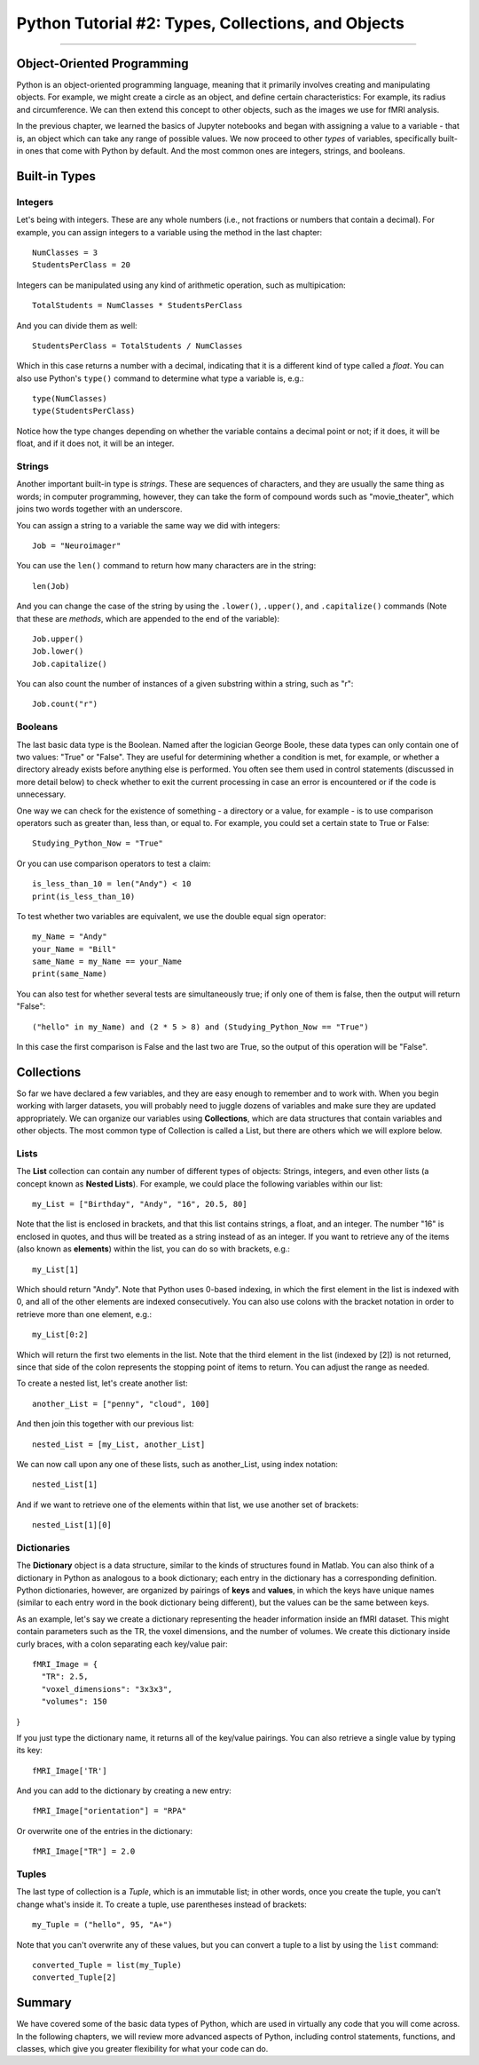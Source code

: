 .. _Python_02_Types_Objects:

===================================================
Python Tutorial #2: Types, Collections, and Objects
===================================================

---------------

Object-Oriented Programming
***************************

Python is an object-oriented programming language, meaning that it primarily involves creating and manipulating objects. For example, we might create a circle as an object, and define certain characteristics: For example, its radius and circumference. We can then extend this concept to other objects, such as the images we use for fMRI analysis.

In the previous chapter, we learned the basics of Jupyter notebooks and began with assigning a value to a variable - that is, an object which can take any range of possible values. We now proceed to other *types* of variables, specifically built-in ones that come with Python by default. And the most common ones are integers, strings, and booleans.

Built-in Types
**************

Integers
&&&&&&&&

Let's being with integers. These are any whole numbers (i.e., not fractions or numbers that contain a decimal). For example, you can assign integers to a variable using the method in the last chapter:

::

  NumClasses = 3
  StudentsPerClass = 20

Integers can be manipulated using any kind of arithmetic operation, such as multipication:

::

  TotalStudents = NumClasses * StudentsPerClass

And you can divide them as well:

::

  StudentsPerClass = TotalStudents / NumClasses

Which in this case returns a number with a decimal, indicating that it is a different kind of type called a *float*. You can also use Python's ``type()`` command to determine what type a variable is, e.g.:

::

  type(NumClasses)
  type(StudentsPerClass)

Notice how the type changes depending on whether the variable contains a decimal point or not; if it does, it will be float, and if it does not, it will be an integer.

Strings
&&&&&&&

Another important built-in type is *strings*. These are sequences of characters, and they are usually the same thing as words; in computer programming, however, they can take the form of compound words such as "movie_theater", which joins two words together with an underscore.

You can assign a string to a variable the same way we did with integers:

::

  Job = "Neuroimager"

You can use the ``len()`` command to return how many characters are in the string:

::

  len(Job)

And you can change the case of the string by using the ``.lower()``, ``.upper()``, and ``.capitalize()`` commands (Note that these are *methods*, which are appended to the end of the variable):

::

  Job.upper()
  Job.lower()
  Job.capitalize()

You can also count the number of instances of a given substring within a string, such as "r":

::

  Job.count("r")

Booleans
&&&&&&&&

The last basic data type is the Boolean. Named after the logician George Boole, these data types can only contain one of two values: "True" or "False". They are useful for determining whether a condition is met, for example, or whether a directory already exists before anything else is performed. You often see them used in control statements (discussed in more detail below) to check whether to exit the current processing in case an error is encountered or if the code is unnecessary.

One way we can check for the existence of something - a directory or a value, for example - is to use comparison operators such as greater than, less than, or equal to. For example, you could set a certain state to True or False:

::

  Studying_Python_Now = "True"

Or you can use comparison operators to test a claim:

::

  is_less_than_10 = len("Andy") < 10
  print(is_less_than_10)

To test whether two variables are equivalent, we use the double equal sign operator:

::

  my_Name = "Andy"
  your_Name = "Bill"
  same_Name = my_Name == your_Name
  print(same_Name)

You can also test for whether several tests are simultaneously true; if only one of them is false, then the output will return "False":

::

  ("hello" in my_Name) and (2 * 5 > 8) and (Studying_Python_Now == "True")

In this case the first comparison is False and the last two are True, so the output of this operation will be "False". 


Collections
***********

So far we have declared a few variables, and they are easy enough to remember and to work with. When you begin working with larger datasets, you will probably need to juggle dozens of variables and make sure they are updated appropriately. We can organize our variables using **Collections**, which are data structures that contain variables and other objects. The most common type of Collection is called a List, but there are others which we will explore below.

Lists
&&&&&

The **List** collection can contain any number of different types of objects: Strings, integers, and even other lists (a concept known as **Nested Lists**). For example, we could place the following variables within our list:

::

  my_List = ["Birthday", "Andy", "16", 20.5, 80]

Note that the list is enclosed in brackets, and that this list contains strings, a float, and an integer. The number "16" is enclosed in quotes, and thus will be treated as a string instead of as an integer. If you want to retrieve any of the items (also known as **elements**) within the list, you can do so with brackets, e.g.:

::

  my_List[1]

Which should return "Andy". Note that Python uses 0-based indexing, in which the first element in the list is indexed with 0, and all of the other elements are indexed consecutively. You can also use colons with the bracket notation in order to retrieve more than one element, e.g.:

::

  my_List[0:2]

Which will return the first two elements in the list. Note that the third element in the list (indexed by [2]) is not returned, since that side of the colon represents the stopping point of items to return. You can adjust the range as needed.

To create a nested list, let's create another list:

::

  another_List = ["penny", "cloud", 100]

And then join this together with our previous list:

::

  nested_List = [my_List, another_List]

We can now call upon any one of these lists, such as another_List, using index notation:

::

  nested_List[1]

And if we want to retrieve one of the elements within that list, we use another set of brackets:

::

  nested_List[1][0]

Dictionaries
&&&&&&&&&&&&

The **Dictionary** object is a data structure, similar to the kinds of structures found in Matlab. You can also think of a dictionary in Python as analogous to a book dictionary; each entry in the dictionary has a corresponding definition. Python dictionaries, however, are organized by pairings of **keys** and **values**, in which the keys have unique names (similar to each entry word in the book dictionary being different), but the values can be the same between keys.

As an example, let's say we create a dictionary representing the header information inside an fMRI dataset. This might contain parameters such as the TR, the voxel dimensions, and the number of volumes. We create this dictionary inside curly braces, with a colon separating each key/value pair:

::

  fMRI_Image = {
    "TR": 2.5,
    "voxel_dimensions": "3x3x3",
    "volumes": 150
}

If you just type the dictionary name, it returns all of the key/value pairings. You can also retrieve a single value by typing its key:

::

  fMRI_Image['TR']

And you can add to the dictionary by creating a new entry:

::

  fMRI_Image["orientation"] = "RPA"

Or overwrite one of the entries in the dictionary:

::

  fMRI_Image["TR"] = 2.0

Tuples
&&&&&&

The last type of collection is a *Tuple*, which is an immutable list; in other words, once you create the tuple, you can't change what's inside it. To create a tuple, use parentheses instead of brackets:

::

  my_Tuple = ("hello", 95, "A+")

Note that you can't overwrite any of these values, but you can convert a tuple to a list by using the ``list`` command:

::

  converted_Tuple = list(my_Tuple)
  converted_Tuple[2]


Summary
*******

We have covered some of the basic data types of Python, which are used in virtually any code that you will come across. In the following chapters, we will review more advanced aspects of Python, including control statements, functions, and classes, which give you greater flexibility for what your code can do.

